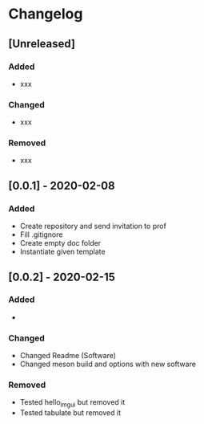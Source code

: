 * Changelog
** [Unreleased]
*** Added
- xxx
*** Changed
- xxx
*** Removed
- xxx
** [0.0.1] - 2020-02-08
*** Added
- Create repository and send invitation to prof
- Fill .gitignore
- Create empty doc folder
- Instantiate given template

** [0.0.2] - 2020-02-15
*** Added
- 
*** Changed
- Changed Readme (Software)
- Changed meson build and options with new software
*** Removed
- Tested hello_imgui but removed it
- Tested tabulate but removed it
